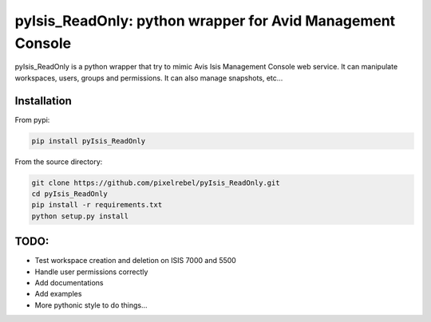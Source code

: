 pyIsis_ReadOnly: python wrapper for Avid Management Console
==================================================

pyIsis_ReadOnly is a python wrapper that try to mimic Avis Isis Management Console
web service. It can manipulate workspaces, users, groups and permissions.
It can also manage snapshots, etc...


Installation
------------

From pypi:

.. code-block:: bash

  pip install pyIsis_ReadOnly


From the source directory:

.. code-block:: bash

  git clone https://github.com/pixelrebel/pyIsis_ReadOnly.git
  cd pyIsis_ReadOnly
  pip install -r requirements.txt
  python setup.py install


TODO:
-----
- Test workspace creation and deletion on ISIS 7000 and 5500
- Handle user permissions correctly
- Add documentations
- Add examples
- More pythonic style to do things...

